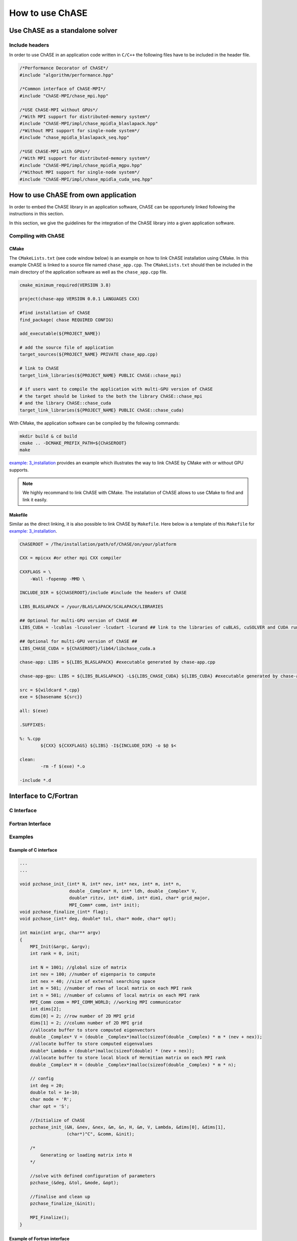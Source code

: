 ************************************
How to use ChASE
************************************

Use ChASE as a standalone solver
=====================================


Include headers
------------------

In order to use ChASE in an application code written in ``C/C++`` 
the following files have to be included in the header file.

.. code-block:: c++

    /*Performance Decorator of ChASE*/
    #include "algorithm/performance.hpp"

    /*Common interface of ChASE-MPI*/
    #include "ChASE-MPI/chase_mpi.hpp"

    /*USE ChASE-MPI without GPUs*/
    /*With MPI support for distributed-memory system*/
    #include "ChASE-MPI/impl/chase_mpidla_blaslapack.hpp"
    /*Without MPI support for single-node system*/
    #include "chase_mpidla_blaslapack_seq.hpp"

    /*USE ChASE-MPI with GPUs*/
    /*With MPI support for distributed-memory system*/
    #include "ChASE-MPI/impl/chase_mpidla_mgpu.hpp"
    /*Without MPI support for single-node system*/    
    #include "ChASE-MPI/impl/chase_mpidla_cuda_seq.hpp"


How to use ChASE from own application
======================================

In order to embed the ChASE library in an application software, ChASE
can be opportunely linked following the instructions in this section.

In this section, we give the guidelines for the integration
of the ChASE library into a given application software. 


.. _link_by_cmake:

Compiling with ChASE
-------------------------------

CMake
^^^^^^^^^^^^^^^^^^^^^^^^^^^^^^^

The ``CMakeLists.txt`` (see code window below) is an example on how to link ChASE installation
using CMake. In this example ChASE is linked to a source file named ``chase_app.cpp``.
The ``CMakeLists.txt`` should then be included in the main directory
of the application software as well as the ``chase_app.cpp`` file.

.. code-block:: cmake

   cmake_minimum_required(VERSION 3.8)

   project(chase-app VERSION 0.0.1 LANGUAGES CXX)

   #find installation of ChASE
   find_package( chase REQUIRED CONFIG)

   add_executable(${PROJECT_NAME})

   # add the source file of application
   target_sources(${PROJECT_NAME} PRIVATE chase_app.cpp)

   # link to ChASE
   target_link_libraries(${PROJECT_NAME} PUBLIC ChASE::chase_mpi)

   # if users want to compile the application with multi-GPU version of ChASE
   # the target should be linked to the both the library ChASE::chase_mpi
   # and the library ChASE::chase_cuda
   target_link_libraries(${PROJECT_NAME} PUBLIC ChASE::chase_cuda)

With CMake, the application software can be compiled by the following commands:

.. code-block:: console

   mkdir build & cd build
   cmake .. -DCMAKE_PREFIX_PATH=${ChASEROOT}
   make

`example: 3_installation <https://github.com/ChASE-library/ChASE/tree/master/examples/3_installation>`_
provides an example which illustrates the way to link ChASE by CMake with or without GPU supports.

.. note::
  We highly recommand to link ChASE with CMake. The installation of ChASE allows to use CMake to find and link it easily.


Makefile
^^^^^^^^^^^^^^^^^^^^

Similar as the direct linking, it is also possible to link ChASE by ``Makefile``. 
Here below is a template of this ``Makefile`` for `example: 3_installation <https://github.com/ChASE-library/ChASE/tree/master/examples/3_installation>`_.

.. code-block:: Makefile

  ChASEROOT = /The/installation/path/of/ChASE/on/your/platform

  CXX = mpicxx #or other mpi CXX compiler

  CXXFLAGS = \
      -Wall -fopenmp -MMD \

  INCLUDE_DIR = ${ChASEROOT}/include #include the headers of ChASE

  LIBS_BLASLAPACK = /your/BLAS/LAPACK/SCALAPACK/LIBRARIES

  ## Optional for multi-GPU version of ChASE ##
  LIBS_CUDA = -lcublas -lcusolver -lcudart -lcurand ## link to the libraries of cuBLAS, cuSOLVER and CUDA runtime

  ## Optional for multi-GPU version of ChASE ##
  LIBS_CHASE_CUDA = ${ChASEROOT}/lib64/libchase_cuda.a

  chase-app: LIBS = ${LIBS_BLASLAPACK} #executable generated by chase-app.cpp

  chase-app-gpu: LIBS = ${LIBS_BLASLAPACK} -L${LIBS_CHASE_CUDA} ${LIBS_CUDA} #executable generated by chase-app-gpu.cpp

  src = ${wildcard *.cpp}
  exe = ${basename ${src}}

  all: $(exe)

  .SUFFIXES:

  %: %.cpp
          ${CXX} ${CXXFLAGS} ${LIBS} -I${INCLUDE_DIR} -o $@ $<

  clean:
          -rm -f $(exe) *.o

  -include *.d


Interface to C/Fortran
======================================

C Interface 
-----------


Fortran Interface
------------------

Examples
-----------


Example of C interface
^^^^^^^^^^^^^^^^^^^^^^^^

.. code-block:: C

  ...
  ...

  void pzchase_init_(int* N, int* nev, int* nex, int* m, int* n,
                     double _Complex* H, int* ldh, double _Complex* V,
                     double* ritzv, int* dim0, int* dim1, char* grid_major,
                     MPI_Comm* comm, int* init);
  void pzchase_finalize_(int* flag);
  void pzchase_(int* deg, double* tol, char* mode, char* opt);

  int main(int argc, char** argv)
  {
      MPI_Init(&argc, &argv);
      int rank = 0, init;

      int N = 1001; //global size of matrix
      int nev = 100; //number of eigenparis to compute
      int nex = 40; //size of external searching space
      int m = 501; //number of rows of local matrix on each MPI rank
      int n = 501; //number of columns of local matrix on each MPI rank
      MPI_Comm comm = MPI_COMM_WORLD; //working MPI communicator
      int dims[2];
      dims[0] = 2; //row number of 2D MPI grid
      dims[1] = 2; //column number of 2D MPI grid
      //allocate buffer to store computed eigenvectors
      double _Complex* V = (double _Complex*)malloc(sizeof(double _Complex) * m * (nev + nex));
      //allocate buffer to store computed eigenvalues    
      double* Lambda = (double*)malloc(sizeof(double) * (nev + nex));
      //allocate buffer to store local block of Hermitian matrix on each MPI rank
      double _Complex* H = (double _Complex*)malloc(sizeof(double _Complex) * m * n);

      // config
      int deg = 20;
      double tol = 1e-10;
      char mode = 'R';
      char opt = 'S';

      //Initialize of ChASE
      pzchase_init_(&N, &nev, &nex, &m, &n, H, &m, V, Lambda, &dims[0], &dims[1],
                    (char*)"C", &comm, &init);

      /*
          Generating or loading matrix into H
      */

      //solve with defined configuration of parameters
      pzchase_(&deg, &tol, &mode, &opt);

      //finalise and clean up
      pzchase_finalize_(&init);

      MPI_Finalize();
  }


Example of Fortran interface
^^^^^^^^^^^^^^^^^^^^^^^^^^^^^

.. code-block:: Fortran

  PROGRAM main
  use mpi
  use chase_diag !use chase fortran interface module

  integer ierr, init, comm
  integer m, n
  integer dims(2)
  integer nn, nev, nex
  real(8) :: tol
  integer :: deg
  character        :: mode, opt, major
  complex(8),  allocatable :: h(:,:), v(:,:)
  real(8), allocatable :: lambda(:)

  call mpi_init(ierr)

  nn = 1001 ! global size of matrix
  nev = 100 ! number of eigenparis to compute
  nex = 40 ! size of external searching space

  comm = MPI_COMM_WORLD ! working MPI communicator
  ! config
  deg = 20
  tol = 1e-10
  mode = 'R'
  opt = 'S'
  major = 'C'

  dims(1) = 2 ! row number of 2D MPI grid
  dims(2) = 2 ! column number of 2D MPI grid

  m = 501 ! number of rows of local matrix on each MPI rank
  n = 501 ! number of columns of local matrix on each MPI rank

  allocate(h(m, n)) ! allocate buffer to store local block of Hermitian matrix on each MPI rank
  allocate(v(m, nev + nex)) ! allocate buffer to store computed eigenvectors
  allocate(lambda(nev + nex)) ! allocate buffer to store computed eigenvalues

  ! Initialize of ChASE
  call pzchase_init(nn, nev, nex, m, n, h, m, v, lambda, dims(1), dims(2), major, comm, init)

  !
  !      Generating or loading matrix into H
  !

  ! solve with defined configuration of parameters
  call pzchase(deg, tol, mode, opt)
  ! finalise and clean up
  call pzchase_finalize(init)

  call mpi_finalize(ierr)


  END PROGRAM





